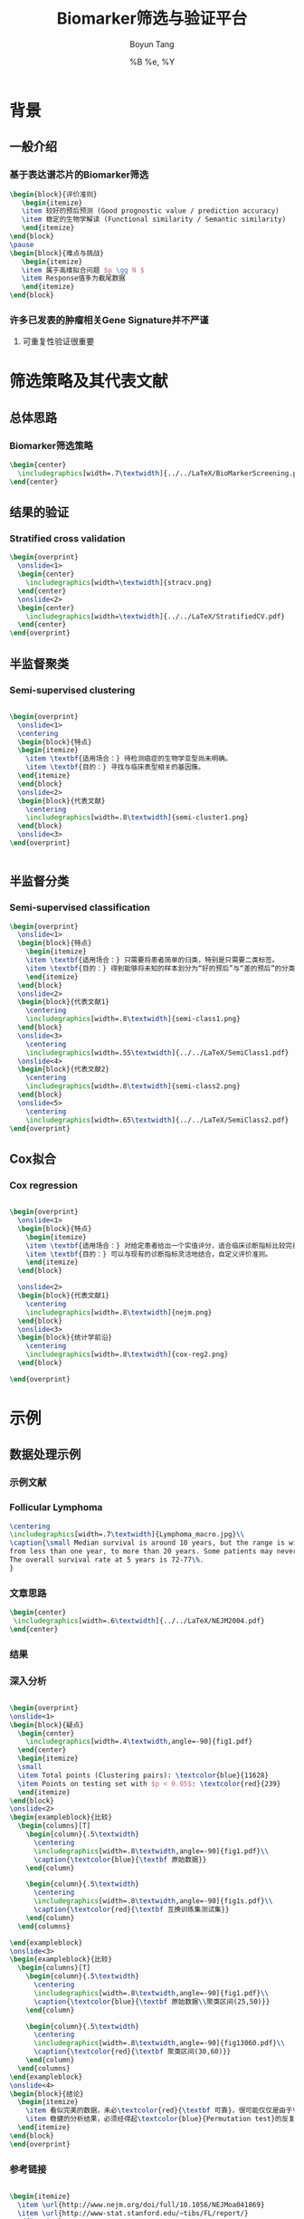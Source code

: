 #+TITLE: Biomarker筛选与验证平台
#+AUTHOR: Boyun Tang
#+EMAIL: tangboyun@hotmail.com
#+DATE:  %B %e, %Y
#+LaTex_CLASS: my-presentation
#+LaTeX_CLASS_OPTIONS: 
#+LaTeX_HEADER: \usetikzlibrary{mindmap,shadows,shapes.geometric,matrix,arrows,positioning,calc,decorations.pathreplacing}
#+LaTeX_HEADER: \usepackage{algorithm}
#+LaTeX_HEADER: \usepackage{algorithmic}
#+LaTeX_HEADER: \usepackage{pgfplots}
#+LaTeX_HEADER: \usepackage{amsfonts}
#+LaTeX_HEADER: \usetikzlibrary{plotmarks}
#+LaTeX_HEADER: \def\colorize<#1>{\item\temporal<#1>{\color{black!30}}{\color{red}}{\color{black}}}
#+LaTeX_HEADER: \usepackage{multicol}
#+LaTeX_HEADER: \usepackage{booktabs}
#+LaTeX_HEADER: \usepackage{array}
#+BEAMER_HEADER_EXTRA:
#+MACRO: BEAMERMODE presentation
#+MACRO: BEAMERTHEME Frankfurt
#+MACRO: BEAMERCOLORTHEME 
#+MACRO: BEAMERSUBJECT 
#+MACRO: BEAMERINSTITUTE 
#+EXPORT_EXCLUDE_TAGS: noexport
#+LaTeX_HEADER: \setbeamertemplate{enumerate mini template}[ball]
#+OPTIONS: num:t toc:nil \n:nil @:t ::t |:t ^:t -:t f:t *:t <:t
#+OPTIONS: TeX:t LaTeX:t skip:nil d:nil todo:t pri:nil tags:not-in-toc



* 背景
** 一般介绍
*** 基于表达谱芯片的Biomarker筛选
#+begin_src latex
  \begin{block}{评价准则}
     \begin{itemize}
     \item 较好的预后预测 (Good prognostic value / prediction accuracy)
     \item 稳定的生物学解读 (Functional similarity / Semantic similarity)
     \end{itemize}
  \end{block}
  \pause
  \begin{block}{难点与挑战}
     \begin{itemize}
     \item 属于高维拟合问题 $p \gg N $
     \item Response值多为截尾数据
     \end{itemize}
  \end{block}
#+end_src
*** 许多已发表的肿瘤相关Gene Signature并不严谨
[[./randomsig.png]]
**** 可重复性验证很重要
* 筛选策略及其代表文献
** 总体思路
*** Biomarker筛选策略
#+begin_src latex
\begin{center}
  \includegraphics[width=.7\textwidth]{../../LaTeX/BioMarkerScreening.pdf}
\end{center}

#+end_src
** 结果的验证
*** Stratified cross validation
#+begin_src latex
  \begin{overprint}
    \onslide<1>
    \begin{center}
      \includegraphics[width=\textwidth]{stracv.png}
    \end{center}
    \onslide<2>
    \begin{center}
      \includegraphics[width=\textwidth]{../../LaTeX/StratifiedCV.pdf}
    \end{center}
  \end{overprint}
  
#+end_src
    
    
** 半监督聚类
*** Semi-supervised clustering

#+begin_src latex
  
  \begin{overprint}
    \onslide<1>
    \centering
    \begin{block}{特点}
    \begin{itemize}
      \item \textbf{适用场合：} 待检测癌症的生物学亚型尚未明确。
      \item \textbf{目的：} 寻找与临床表型相关的基因簇。
    \end{itemize}
    \end{block}
    \onslide<2>
    \begin{block}{代表文献}
      \centering
      \includegraphics[width=.8\textwidth]{semi-cluster1.png}
    \end{block}
    \onslide<3>
  \end{overprint}
  
  
#+end_src
** 半监督分类
*** Semi-supervised classification
#+begin_src latex
  \begin{overprint}
    \onslide<1>
    \begin{block}{特点}
      \begin{itemize}
      \item \textbf{适用场合：} 只需要将患者简单的归类，特别是只需要二类标签。
      \item \textbf{目的：} 得到能够将未知的样本划分为“好的预后”与“差的预后”的分类模型。
      \end{itemize}
    \end{block}
    \onslide<2>
    \begin{block}{代表文献1}
      \centering
      \includegraphics[width=.8\textwidth]{semi-class1.png}
    \end{block}
    \onslide<3>
      \centering
      \includegraphics[width=.55\textwidth]{../../LaTeX/SemiClass1.pdf}
    \onslide<4>
    \begin{block}{代表文献2}
      \centering
      \includegraphics[width=.8\textwidth]{semi-class2.png}
    \end{block}
    \onslide<5>
      \centering
      \includegraphics[width=.65\textwidth]{../../LaTeX/SemiClass2.pdf}
  \end{overprint}
  
#+end_src 

** Cox拟合
*** Cox regression
#+begin_src latex
  
  \begin{overprint}
    \onslide<1>
    \begin{block}{特点}
      \begin{itemize}
      \item \textbf{适用场合：} 对给定患者给出一个实值评分，适合临床诊断指标比较完善的癌症。
      \item \textbf{目的：} 可以与现有的诊断指标灵活地结合，自定义评价准则。
      \end{itemize}
    \end{block}
    
    \onslide<2>
    \begin{block}{代表文献1}
      \centering
      \includegraphics[width=.8\textwidth]{nejm.png}
    \end{block}
    \onslide<3>
    \begin{block}{统计学前沿}
      \centering
      \includegraphics[width=.8\textwidth]{cox-reg2.png}
    \end{block}
  
  \end{overprint}
  
#+end_src

* 示例
** 数据处理示例 
*** 示例文献
[[./nejm.png]]
*** Follicular Lymphoma
#+begin_src latex
\centering 
\includegraphics[width=.7\textwidth]{Lymphoma_macro.jpg}\\
\caption{\small Median survival is around 10 years, but the range is wide, 
from less than one year, to more than 20 years. Some patients may never need treatment. 
The overall survival rate at 5 years is 72-77\%.
}

#+end_src

*** 文章思路

#+begin_src latex
\begin{center}
 \includegraphics[width=.6\textwidth]{../../LaTeX/NEJM2004.pdf}
\end{center}
#+end_src


*** 结果

#+ATTR_LaTeX: width=0.8\textwidth
[[./curve.png]]

*** 深入分析
#+begin_src latex
  
  \begin{overprint}
  \onslide<1>
  \begin{block}{疑点}
    \begin{center}
      \includegraphics[width=.4\textwidth,angle=-90]{fig1.pdf}
    \end{center}
    \begin{itemize}
    \small
    \item Total points (Clustering pairs): \textcolor{blue}{11628}
    \item Points on testing set with $p < 0.05$: \textcolor{red}{239}
    \end{itemize}
  \end{block}
  \onslide<2>
  \begin{exampleblock}{比较}
    \begin{columns}[T]
      \begin{column}{.5\textwidth}
        \centering
        \includegraphics[width=.8\textwidth,angle=-90]{fig1.pdf}\\
        \caption{\textcolor{blue}{\textbf 原始数据}}
      \end{column}
  
      \begin{column}{.5\textwidth}
        \centering
        \includegraphics[width=.8\textwidth,angle=-90]{fig1s.pdf}\\
        \caption{\textcolor{red}{\textbf 互换训练集测试集}}
      \end{column}
    \end{columns}
  
  \end{exampleblock}
  \onslide<3>    
  \begin{exampleblock}{比较}
    \begin{columns}[T]
      \begin{column}{.5\textwidth}
        \centering
        \includegraphics[width=.8\textwidth,angle=-90]{fig1.pdf}\\
        \caption{\textcolor{blue}{\textbf 原始数据\\聚类区间(25,50)}}
      \end{column}
  
      \begin{column}{.5\textwidth}
        \centering
        \includegraphics[width=.8\textwidth,angle=-90]{fig13060.pdf}\\
        \caption{\textcolor{red}{\textbf 聚类区间(30,60)}}
      \end{column}
    \end{columns}
  \end{exampleblock}
  \onslide<4>
  \begin{block}{结论}
    \begin{itemize}
      \item 看似完美的数据，未必\textcolor{red}{\textbf 可靠}，很可能仅仅是由于\textcolor{red}{\textbf 过拟合}
      \item 稳健的分析结果，必须经得起\textcolor{blue}{Permutation test}的反复验证。 
    \end{itemize}
  \end{block}
  \end{overprint}
#+end_src

*** 参考链接
#+begin_src latex
  
  \begin{itemize}
    \item \url{http://www.nejm.org/doi/full/10.1056/NEJMoa041869}
    \item \url{http://www-stat.stanford.edu/~tibs/FL/report/}
  \end{itemize}
  
#+end_src
* 平台总体的设计
